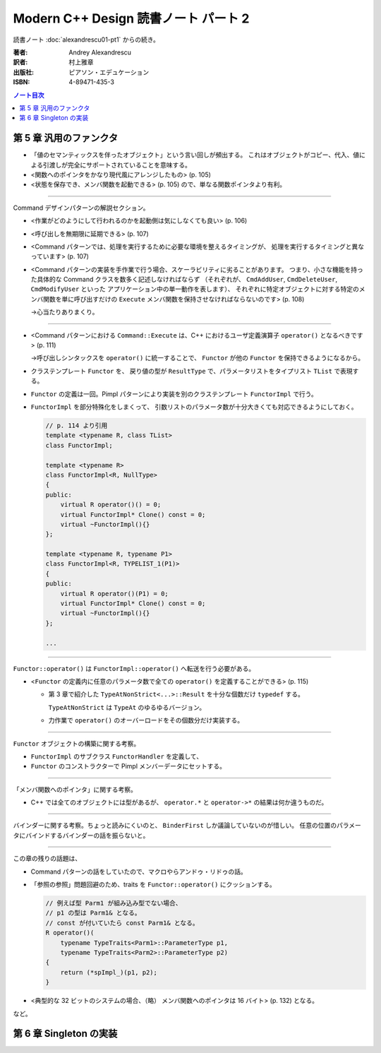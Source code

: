 ======================================================================
Modern C++ Design 読書ノート パート 2
======================================================================

読書ノート :doc:`alexandrescu01-pt1` からの続き。

:著者: Andrey Alexandrescu
:訳者: 村上雅章
:出版社: ピアソン・エデュケーション
:ISBN: 4-89471-435-3

.. contents:: ノート目次

第 5 章 汎用のファンクタ
======================================================================

* 「値のセマンティックスを伴ったオブジェクト」という言い回しが頻出する。
  これはオブジェクトがコピー、代入、値による引渡しが完全にサポートされていることを意味する。

* <関数へのポインタをかなり現代風にアレンジしたもの> (p. 105)
* <状態を保存でき、メンバ関数を起動できる> (p. 105) ので、単なる関数ポインタより有利。

----

Command デザインパターンの解説セクション。

* <作業がどのようにして行われるのかを起動側は気にしなくても良い> (p. 106)
* <呼び出しを無期限に延期できる> (p. 107)
* <Command パターンでは、処理を実行するために必要な環境を整えるタイミングが、
  処理を実行するタイミングと異なっています> (p. 107)

* <Command パターンの実装を手作業で行う場合、スケーラビリティに劣ることがあります。
  つまり、小さな機能を持った具体的な Command クラスを数多く記述しなければならず
  （それぞれが、 ``CmdAddUser``, ``CmdDeleteUser``, ``CmdModifyUser`` といった
  アプリケーション中の単一動作を表します）、
  それぞれに特定オブジェクトに対する特定のメンバ関数を単に呼び出すだけの
  ``Execute`` メンバ関数を保持させなければならないのです> (p. 108)
  
  →心当たりありまくり。

----

* <Command パターンにおける ``Command::Execute`` は、C++ におけるユーザ定義演算子
  ``operator()`` となるべきです> (p. 111)
  
  →呼び出しシンタックスを ``operator()`` に統一することで、
  ``Functor`` が他の ``Functor`` を保持できるようになるから。

* クラステンプレート ``Functor`` を、
  戻り値の型が ``ResultType`` で、パラメータリストをタイプリスト ``TList`` で表現する。

* ``Functor`` の定義は一回。Pimpl パターンにより実装を別のクラステンプレート
  ``FunctorImpl`` で行う。
  
* ``FunctorImpl`` を部分特殊化をしまくって、
  引数リストのパラメータ数が十分大きくても対応できるようにしておく。
  
  .. code-block:: c++
  
     // p. 114 より引用
     template <typename R, class TList>
     class FunctorImpl;
     
     template <typename R>
     class FunctorImpl<R, NullType>
     {
     public:
         virtual R operator()() = 0;
         virtual FunctorImpl* Clone() const = 0;
         virtual ~FunctorImpl(){}
     };
     
     template <typename R, typename P1>
     class FunctorImpl<R, TYPELIST_1(P1)>
     {
     public:
         virtual R operator()(P1) = 0;
         virtual FunctorImpl* Clone() const = 0;
         virtual ~FunctorImpl(){}
     };
     
     ...

----

``Functor::operator()`` は ``FunctorImpl::operator()`` へ転送を行う必要がある。

* <``Functor`` の定義内に任意のパラメータ数で全ての ``operator()`` を定義することができる> (p. 115)

  * 第 3 章で紹介した ``TypeAtNonStrict<...>::Result`` を十分な個数だけ ``typedef`` する。

    ``TypeAtNonStrict`` は ``TypeAt`` のゆるゆるバージョン。

  * 力作業で ``operator()`` のオーバーロードをその個数分だけ実装する。

----

``Functor`` オブジェクトの構築に関する考察。

* ``FunctorImpl`` のサブクラス ``FunctorHandler`` を定義して、
* ``Functor`` のコンストラクターで Pimpl メンバーデータにセットする。

----

「メンバ関数へのポインタ」に関する考察。

* C++ では全てのオブジェクトには型があるが、
  ``operator.*`` と ``operator->*`` の結果は何か違うものだ。

----

バインダーに関する考察。ちょっと読みにくいのと、
``BinderFirst`` しか議論していないのが惜しい。
任意の位置のパラメータにバインドするバインダーの話を振らないと。

----

この章の残りの話題は、

* Command パターンの話をしていたので、マクロやらアンドゥ・リドゥの話。
* 「参照の参照」問題回避のため、traits を ``Functor::operator()`` にクッションする。

  .. code-block:: c++

     // 例えば型 Parm1 が組み込み型でない場合、
     // p1 の型は Parm1& となる。
     // const が付いていたら const Parm1& となる。
     R operator()(
         typename TypeTraits<Parm1>::ParameterType p1,
         typename TypeTraits<Parm2>::ParameterType p2)
     {
         return (*spImpl_)(p1, p2);
     }

* <典型的な 32 ビットのシステムの場合、（略）
  メンバ関数へのポインタは 16 バイト> (p. 132) となる。

など。

第 6 章 Singleton の実装
======================================================================
